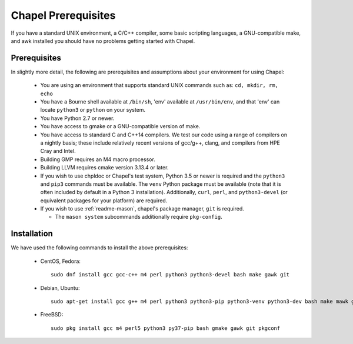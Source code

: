 .. _readme-prereqs:

====================
Chapel Prerequisites
====================

If you have a standard UNIX environment, a C/C++ compiler, some basic
scripting languages, a GNU-compatible make, and awk installed you should
have no problems getting started with Chapel.


Prerequisites
-------------

In slightly more detail, the following are prerequisites and assumptions
about your environment for using Chapel:

  * You are using an environment that supports standard UNIX commands
    such as: ``cd, mkdir, rm, echo``

  * You have a Bourne shell available at ``/bin/sh``, 'env' available at
    ``/usr/bin/env``, and that 'env' can locate ``python3`` or ``python``
    on your system.

  * You have Python 2.7 or newer.

  * You have access to gmake or a GNU-compatible version of make.

  * You have access to standard C and C++14 compilers. We test our code
    using a range of compilers on a nightly basis; these include
    relatively recent versions of gcc/g++, clang, and compilers from
    HPE Cray and Intel.

  * Building GMP requires an M4 macro processor.

  * Building LLVM requires cmake version 3.13.4 or later.

  * If you wish to use chpldoc or Chapel's test system, Python 3.5 or
    newer is required and the ``python3`` and ``pip3`` commands must be
    available. The ``venv`` Python package must be available (note that
    it is often included by default in a Python 3 installation).
    Additionally, ``curl``, ``perl``, and ``python3-devel``
    (or equivalent packages for your platform) are required.

  * If you wish to use :ref:`readme-mason`, chapel's package manager,
    ``git`` is required.

    * The ``mason system`` subcommands additionally require ``pkg-config``.

.. _readme-prereqs-installation:

Installation
------------

We have used the following commands to install the above prerequisites:

  * CentOS, Fedora::

      sudo dnf install gcc gcc-c++ m4 perl python3 python3-devel bash make gawk git

  * Debian, Ubuntu::

      sudo apt-get install gcc g++ m4 perl python3 python3-pip python3-venv python3-dev bash make mawk git pkg-config

  * FreeBSD::

     sudo pkg install gcc m4 perl5 python3 py37-pip bash gmake gawk git pkgconf
